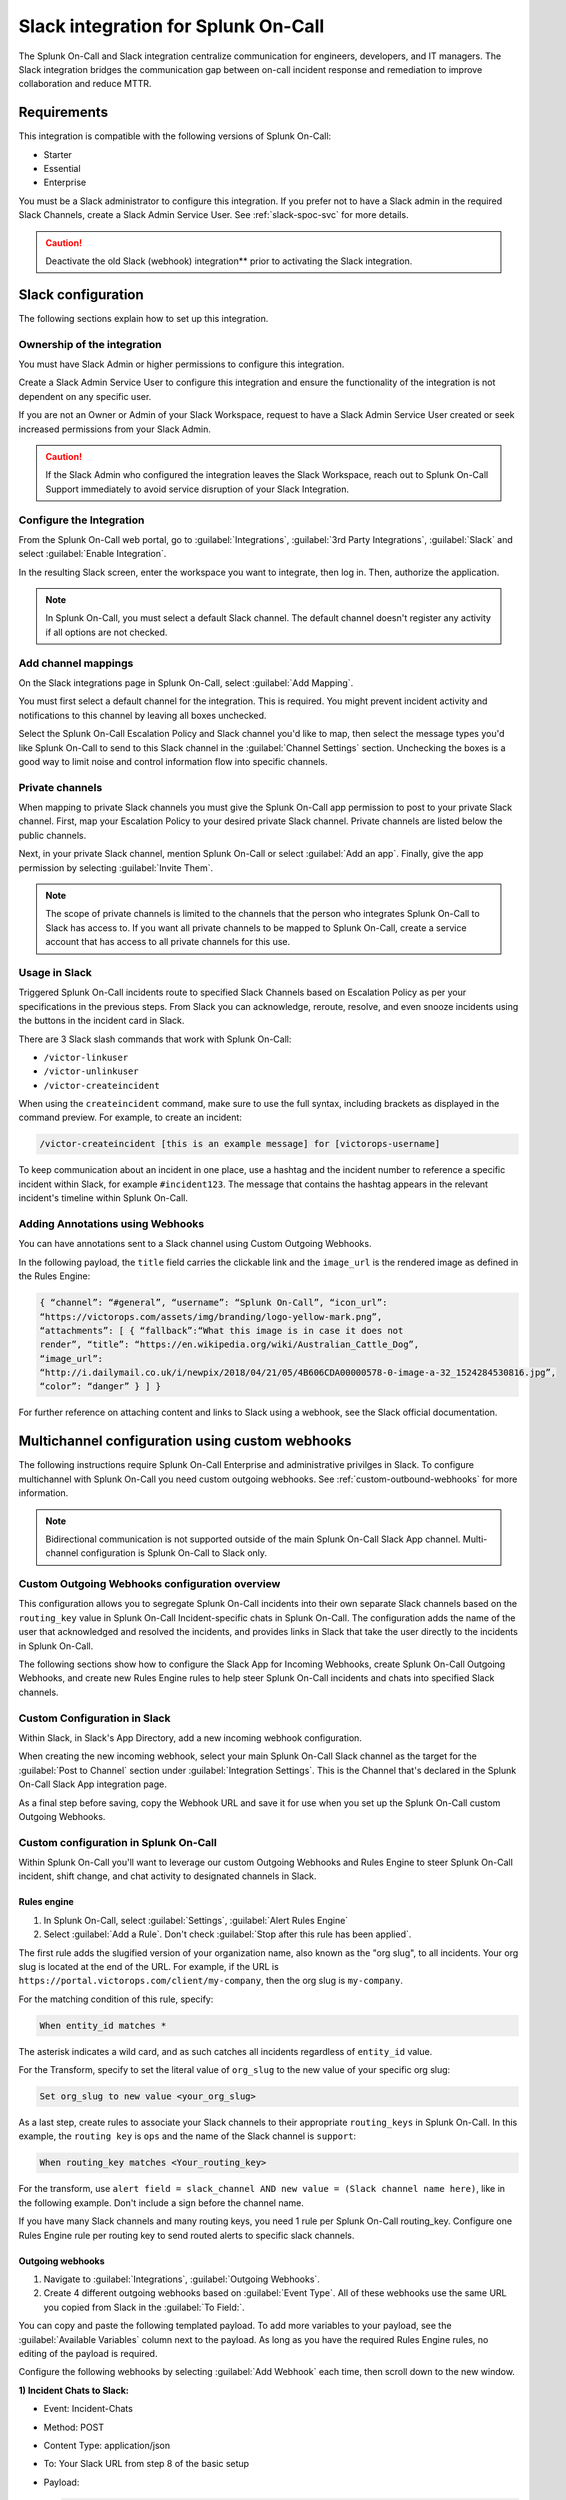 .. _slack-spoc:

Slack integration for Splunk On-Call
******************************************

.. meta::
    :description: Configure the Slack integration for Splunk On-Call.

The Splunk On-Call and Slack integration centralize communication for engineers, developers, and IT managers. The
Slack integration bridges the communication gap between on-call incident response and remediation to improve collaboration and reduce MTTR.

Requirements
==================

This integration is compatible with the following versions of Splunk On-Call:

- Starter
- Essential
- Enterprise

You must be a Slack administrator to configure this integration. If you prefer not to have a Slack admin in the required Slack Channels, create a Slack Admin Service User. See :ref:`slack-spoc-svc` for more details.

.. caution:: Deactivate the old Slack (webhook) integration** prior to activating the Slack integration.


Slack configuration
==========================

The following sections explain how to set up this integration.

.. _slack-spoc-svc:

Ownership of the integration
------------------------------

You must have Slack Admin or higher permissions to configure this integration.

Create a Slack Admin Service User to configure this integration and ensure the functionality of the integration is not dependent on any specific user.

If you are not an Owner or Admin of your Slack Workspace, request to have a Slack Admin Service User created or seek increased permissions from your Slack Admin.

.. caution:: If the Slack Admin who configured the integration leaves the Slack Workspace, reach out to Splunk On-Call Support immediately to avoid service disruption of your Slack Integration.


Configure the Integration
--------------------------------

From the Splunk On-Call web portal, go to :guilabel:`Integrations`, :guilabel:`3rd Party Integrations`, :guilabel:`Slack` and select :guilabel:`Enable Integration`.

In the resulting Slack screen, enter the workspace you want to integrate, then log in. Then, authorize the application.

.. note:: In Splunk On-Call, you must select a default Slack channel. The default channel doesn't register any activity if all options are not checked.


Add channel mappings
------------------------------

On the Slack integrations page in Splunk On-Call, select :guilabel:`Add Mapping`.

You must first select a default channel for the integration. This is required. You might prevent incident activity and notifications to this channel by leaving all boxes unchecked.

Select the Splunk On-Call Escalation Policy and Slack channel you'd like to map, then select the message types you'd like Splunk On-Call to send to this Slack channel in the :guilabel:`Channel Settings` section. Unchecking the boxes is a good way to limit noise and control information flow into specific channels.


Private channels
------------------------------

When mapping to private Slack channels you must give the Splunk On-Call app permission to post to your private Slack channel. First, map your Escalation Policy to your desired private Slack channel. Private channels are listed below the public channels.

Next, in your private Slack channel, mention Splunk On-Call or select :guilabel:`Add an app`. Finally, give the app permission by selecting :guilabel:`Invite Them`.

.. note:: The scope of private channels is limited to the channels that the person who integrates Splunk On-Call to Slack has access to. If you want all private channels to be mapped to Splunk On-Call, create a service account that has access to all private channels for this use.


Usage in Slack
--------------------------------

Triggered Splunk On-Call incidents route to specified Slack Channels based on Escalation Policy as per your specifications in the previous steps. From Slack you can acknowledge, reroute, resolve, and even snooze incidents using the buttons in the incident card in Slack.

There are 3 Slack slash commands that work with Splunk On-Call:

* ``/victor-linkuser``

* ``/victor-unlinkuser``

* ``/victor-createincident``

When using the ``createincident`` command, make sure to use the full syntax, including brackets as displayed in the command preview. For example, to create an incident:

.. code-block:: text

   /victor-createincident [this is an example message] for [victorops-username]

To keep communication about an incident in one place, use a hashtag and the incident number to reference a specific incident within Slack, for example ``#incident123``. The message that contains the hashtag appears in the relevant
incident's timeline within Splunk On-Call.


Adding Annotations using Webhooks
---------------------------------------------

You can have annotations sent to a Slack channel using Custom Outgoing Webhooks.

In the following payload, the ``title`` field carries the clickable link and the ``image_url`` is the rendered image as defined in the Rules Engine:

.. code-block:: json

   { “channel”: “#general”, “username”: “Splunk On-Call”, “icon_url”:
   “https://victorops.com/assets/img/branding/logo-yellow-mark.png”,
   “attachments”: [ { “fallback”:“What this image is in case it does not
   render”, “title”: “https://en.wikipedia.org/wiki/Australian_Cattle_Dog”,
   “image_url”:
   “http://i.dailymail.co.uk/i/newpix/2018/04/21/05/4B606CDA00000578-0-image-a-32_1524284530816.jpg”,
   “color”: “danger” } ] }

For further reference on attaching content and links to Slack using a webhook, see the Slack official documentation.

Multichannel configuration using custom webhooks
==================================================

The following instructions require Splunk On-Call Enterprise and administrative privilges in Slack. To configure multichannel with Splunk On-Call you need custom outgoing webhooks. See :ref:`custom-outbound-webhooks` for more information.

.. note::  Bidirectional communication is not supported outside of the main Splunk On-Call Slack App channel. Multi-channel configuration is Splunk On-Call to Slack only.

Custom Outgoing Webhooks configuration overview
----------------------------------------------------

This configuration allows you to segregate Splunk On-Call incidents into their own separate Slack channels based on the ``routing_key`` value in Splunk On-Call Incident-specific chats in Splunk On-Call. The configuration adds the name of the user that acknowledged and resolved the incidents, and provides links in Slack that take the user directly to
the incidents in Splunk On-Call.

The following sections show how to configure the Slack App for Incoming Webhooks, create Splunk On-Call Outgoing Webhooks, and create new Rules Engine rules to help steer Splunk On-Call incidents and chats into specified Slack
channels.

Custom Configuration in Slack
-------------------------------------------------

Within Slack, in Slack's App Directory, add a new incoming webhook configuration.

When creating the new incoming webhook, select your main Splunk On-Call Slack channel as the target for the :guilabel:`Post to Channel` section under :guilabel:`Integration Settings`. This is the Channel that's declared in the Splunk On-Call Slack App integration page. 


As a final step before saving, copy the Webhook URL and save it for use when you set up the Splunk
On-Call custom Outgoing Webhooks.


Custom configuration in Splunk On-Call
-------------------------------------------------

Within Splunk On-Call you'll want to leverage our custom Outgoing
Webhooks and Rules Engine to steer Splunk On-Call incident, shift
change, and chat activity to designated channels in Slack.

Rules engine
^^^^^^^^^^^^^^^^^^^^^

#. In Splunk On-Call, select :guilabel:`Settings`, :guilabel:`Alert Rules Engine`

#. Select :guilabel:`Add a Rule`. Don't check :guilabel:`Stop after this rule has been applied`.

The first rule adds the slugified version of your organization name, also known as the "org slug", to all incidents. Your org slug is located at the end of the URL. For example, if the URL is ``https://portal.victorops.com/client/my-company``, then the org slug is ``my-company``.

For the matching condition of this rule, specify:

.. code-block:: text

   When entity_id matches *

The asterisk indicates a wild card, and as such catches all incidents regardless of ``entity_id`` value.

For the Transform, specify to set the literal value of ``org_slug`` to the new value of your specific org slug:

.. code-block:: text

   Set org_slug to new value <your_org_slug>

As a last step, create rules to associate your Slack channels to their appropriate ``routing_keys`` in Splunk On-Call. In this example, the ``routing key`` is ``ops`` and the name of the Slack channel is ``support``:

.. code-block:: text

   When routing_key matches <Your_routing_key>

For the transform, use ``alert field = slack_channel AND new value = (Slack channel name here)``, like in the following example. Don't include a sign before the channel name.

.. image:: /_images/spoc/Transmog2@2x.png
   :alt: Transform rule

If you have many Slack channels and many routing keys, you need 1 rule per Splunk On-Call routing_key. Configure one Rules Engine rule per routing key to send routed alerts to specific slack channels.

Outgoing webhooks
^^^^^^^^^^^^^^^^^^^^

#. Navigate to :guilabel:`Integrations`, :guilabel:`Outgoing Webhooks`.

#. Create 4 different outgoing webhooks based on :guilabel:`Event Type`. All of these webhooks use the same URL you copied from Slack in the :guilabel:`To Field:`.

You can copy and paste the following templated payload. To add more variables to your payload, see the :guilabel:`Available Variables` column next to the payload. As long as you have the required Rules Engine rules, no editing of the payload is required.

.. image:: /_images/spoc/Slack-2-MC-5@2x.png
   :alt: Configuring outgoing webhooks with Splunk On-Call

Configure the following webhooks by selecting :guilabel:`Add Webhook` each time, then scroll down to the new window.

**1) Incident Chats to Slack:**

-  Event: Incident-Chats
-  Method: POST
-  Content Type: application/json
-  To: Your Slack URL from step 8 of the basic setup
-  Payload:

   .. code-block:: json

      { “channel”:
      “#\ :math:`{{ALERT.slack\_channel}}",  "username": "Splunk On-Call Chat (`\ {{CHAT.USER_ID}})”,
      “icon_url”:
      “https://victorops.com/assets/img/branding/logo-yellow-mark.png”,
      “attachments”: [{ “text”:
      “:math:`{{CHAT.TEXT}} \\n <https://portal.victorops.com/client/`\ {{ALERT.org_slug}}#/incident/:math:`{{STATE.INCIDENT\_NAME}}|\*#`\ {{STATE.INCIDENT_NAME}}\*:
      ${{ALERT.monitoring_tool}}: ${{ALERT.entity_display_name}}>”, “color”:
      “#4dc3ff”, “mrkdwn_in”: [“text”] }] }

-  Description: Send incident chats to their appropriate Slack channel

**2) Critical Incidents to Slack:**

-  Event: Incident-Triggered
-  Method: POST
-  Content Type: application/json
-  To: Your Slack URL from step 3 of the basic setup
-  Payload:

   .. code-block:: json

      {
      “channel”:“#\ :math:`{{ALERT.slack\_channel}}",  "username":"Splunk On-Call",  "icon\_url":"https://victorops.com/assets/img/branding/logo-yellow-mark.png",  "attachments": \[  {  "title":"CRITICAL INCIDENT TRIGGERED",  "text": "<https://portal.victorops.com/client/`\ {{ALERT.org_slug}}#/incident/:math:`{{STATE.INCIDENT\_NAME}}|\*#`\ {{STATE.INCIDENT_NAME}}\*:
      ${{ALERT.monitoring_tool}}: ${{ALERT.entity_display_name}}>”,
      “color”:“danger”, “mrkdwn_in”: [“text”] } ] }

-  Description: Send triggered incidents to their appropriate Slack
   channel

**3) Acknowledgements to Slack:**

-  Event: Incident-Acknowledged
-  Method: POST
-  Content Type: application/json
-  To: Your Slack URL from step 3 of the basic setup
-  Payload:

   .. code-block:: json

      { “channel”:“#${{ALERT.slack_channel}}”, “username”:“Splunk On-Call”,
      “icon_url”:“https://victorops.com/assets/img/branding/logo-yellow-mark.png”,
      “attachments”: [ { “title”:“ACKNOWLEDGED by
      :math:`{{STATE.ACK\_USER}}",  "text": "<https://portal.victorops.com/client/`\ {{ALERT.org_slug}}#/incident/:math:`{{STATE.INCIDENT\_NAME}}|\*#`\ {{STATE.INCIDENT_NAME}}\*:
      ${{ALERT.monitoring_tool}}: ${{ALERT.entity_display_name}}>”,
      “color”:“warning”, “mrkdwn_in”: [“text”] } ] }

-  Description: Send incident acknowledgements to their appropriate
   Slack channel

**4) Recoveries to Slack:**

-  Event: Incident-Resolved
-  Method: POST
-  Content Type: application/json
-  To: Your Slack URL from step 3 of the basic setup
-  Payload:

   .. code-block:: json

      { “channel”:“#${{ALERT.slack_channel}}”, “username”:“Splunk On-Call”,
      “icon_url”:“https://victorops.com/assets/img/branding/logo-yellow-mark.png”,
      “attachments”: [ { “title”:“RESOLVED by
      :math:`{{STATE.ACK\_USER}}",  "text": "<https://portal.victorops.com/client/`\ {{ALERT.org_slug}}#/incident/:math:`{{STATE.INCIDENT\_NAME}}|\*#`\ {{STATE.INCIDENT_NAME}}\*:
      ${{ALERT.monitoring_tool}}: ${{ALERT.entity_display_name}}>”,
      “color”:“good”, “mrkdwn_in”: [“text”] } ] }

-  Description: Send incident recovery events to their appropriate Slack
   channel

End result in Slack
-----------------------------

In Slack, each channel see incident activity based on routing key for the configured webhooks. As you can see in the
following image there's a incoming triggered event, Acknowledged event, Resolved event, and a Chat.

.. image:: /_images/spoc/Slack-2-MC-6@2x.png
   :alt: Incoming Triggered event, Acknowledged event, Resolved event, and a Chat


Legacy Slack integration guides
======================================

Transfer of Ownership in Slack
-----------------------------------------

Make sure to recognize the administrative rights of your Slack environment. If you are not the Primary Owner of your  Slack workspace you need to seek out permission to transfer ownership in order to integrate with Splunk On-Call.

In Splunk On-Call
--------------------------------------------

From the Splunk On-Call web portal select :guilabel:`Settings`, :guilabel:`Alert Behavior`, :guilabel:`Integrations`.

.. image:: /_images/spoc/integrations.png
   :alt: Integrations menu

Next, select the Slack integration tile.

.. image:: /_images/spoc/New-Slack-Enable-1.0.png
   :alt: Splunk On-Call - Finding Slack on Integrations Module

Then select :guilabel:`Enable Integration.`. This brings up a Slack authentication screen to first pick the team you want to integrate with and then to log in.

.. image:: /_images/spoc/Slack-Sign-in-to-your-Workspace.png
   :alt: Slack authentication screen on victorops

Then, enter your email and password.

.. image:: /_images/spoc/Slack.png
   :alt: Email and password prompt for integration screen

Next, authorize the application.

Once authorized, select a Slack channel.

.. image:: /_images/spoc/Slack-select-your-Slack-channel.png
   :alt: Choosing a Slack channel

Finally, you are redirected back to Splunk On-Call and a message shows that the Authentication is successful.

.. image:: /_images/spoc/Slack-VO-Sucess.png
   :alt: Authentication success

Splunk On-Call web interface Settings
---------------------------------------

From the web UI, you can configure aspects of the integration. For example, you can select a Slack channel you'd like to integrate with and control the message notifications from Splunk On-Call to Slack.

.. image:: /_images/spoc/VO-integration-configuration.png
   :alt: Select a channel

After you finish configuring your settings, save them.

.. image:: /_images/spoc/VO-Slack-Save.png
   :alt: Saving your settings - Splunk On-Call Slack integration

Invite the Splunk On-Call Bot to the channel
-----------------------------------------------

In Slack, mention the ``@VictorOps`` bot user to add it to your channel if it doesn't automatically appear.

Linking your Slack user to your Splunk On-Call User
------------------------------------------------------

From Slack, you can use the Slash command ``/linkuser`` to generate a link that initiates the linking process.

.. image:: /_images/spoc/In-Slack-linkuser-.png
   :alt: Using linkuser command to link Slack with Splunk On-Call

After running the ``/linkuser`` command, log into your Splunk On-Call account to be notified that your user is linked.

.. image:: /_images/spoc/Slack-linkuser-Salck-and-VO-connected-.png
   :alt: Notification of link

Once you're connected you can acknowledge incidents in Slack. If you do not link your user, incident actions in Slack aren't passed to Splunk On-Call.

.. note:: If you need to unlink your Splunk On-Call user from your Slack user, contact Splunk On-Call Support.

Acknowledge and resolve in Slack
----------------------------------------------

Now that your user is linked you can interact with Splunk On-Call incidents from the Slack channel.

In the Splunk On-Call Timeline, you're notified of Acknowledge and Resolve actions that occurred in Slack.

Legacy Slack Webhook guide
===============================

The following guide requires Slack 2.x and Splunk On-Call Getting Started/Essentials or Enterprise for Multi-Channel configuration. You must be an admin user in Splunk On-Call.

The basic configuration links your Splunk On-Call timeline, bidirectionally, to a single Slack channel. The advanced configuration provides links and routing to multiple Slack channels with some limitations and requires the basic setup first.

#. From the Splunk On-Call Timeline select :guilabel:`Settings`, :guilabel:`Alert Behavior`, :guilabel:`Integrations`.

   .. image:: /_images/spoc/integrations.png
      :alt: Integrations screen

#. Scroll down and select the :guilabel:`Slack (webhook)` integration button. If the integration has not been activated, select :guilabel:`Enable Integration`.

#. Copy the :guilabel:`Outgoing Webhook URL` that is generated and keep this page open.

#. From your Slack account (as an Admin) navigate to the channel you wish to link and select the settings icon. Select :guilabel:`Add an app or integration`.

#. In the search function, type ``webhooks`` and select :guilabel:`Incoming WebHooks`.

#. Select :guilabel:`Add Configuration`.

#. Select the channel you want to link to your Splunk On-Call timeline.

#. Copy the webhooks URL to your clipboard.

#. Scroll to the bottom and select :guilabel:`Save Settings`.

#. Paste the URL into the :guilabel:`Incoming Webhook URL` section.

#. Return to the Slack integrations search function, and type ``webhooks``. Select :guilabel:`Outgoing WebHooks`.

#. Select :guilabel:`Add Configuration`.

   .. image:: /_images/spoc/SlackAddOutgoingConfig@2x-1.png
      :alt: Add Configuration.

#.  Select :guilabel:`Add Outgoing WebHooks Integration`.

#. Scroll down to th :guilabel:`Integration Settings` section. Select the channel you are linking with Splunk On-Call and then paste the URL you copied from the :guilabel:`Outgoing Webhooks URL` section in Splunk On-Call in step 3 into the :guilabel:`URL(s)` section in Slack.

#. Scroll to the bottom and select :guilabel:`Save Changes`.

#. Return to the Slack integration settings in Splunk On-Call and read through the :guilabel:`Slack Options` section to fine tune the integration.

#. Navigate to your main timeline in Splunk On-Call, and enter any text into one of the two chat bars and press the Enter or Return key. The chat appears in your Slack channel. Reply to the chat from within Slack and to see the
response in the Splunk On-Call timeline.

.. image:: /_images/spoc/Slack-legacy-App-Timeline.png
   :alt: Enter any text into one of the two chat bars and press Enter or Return